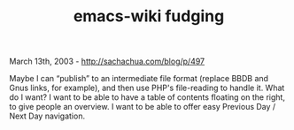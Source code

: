 #+TITLE: emacs-wiki fudging

March 13th, 2003 -
[[http://sachachua.com/blog/p/497][http://sachachua.com/blog/p/497]]

Maybe I can “publish” to an intermediate file format (replace BBDB and
 Gnus links, for example), and then use PHP's file-reading to handle
 it. What do I want? I want to be able to have a table of contents
 floating on the right, to give people an overview. I want to be able
 to offer easy Previous Day / Next Day navigation.
